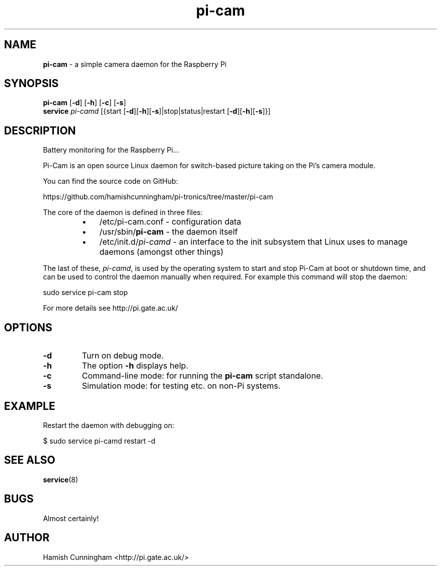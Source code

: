 .TH pi-cam 8 "September 12, 2013" "" "System Manager's Manual"
.SH NAME
\fBpi-cam \fP- a simple camera daemon for the Raspberry Pi
.SH SYNOPSIS
.nf
.fam C
\fBpi-cam\fP [\fB-d\fP] [\fB-h\fP] [\fB-c\fP] [\fB-s\fP]
\fBservice\fP \fIpi-camd\fP [{start [\fB-d\fP][\fB-h\fP][\fB-s\fP]|stop|status|restart [\fB-d\fP][\fB-h\fP][\fB-s\fP]}]
.fam T
.fi
.SH DESCRIPTION
Battery monitoring for the Raspberry Pi\.\.\.
.PP
Pi-Cam is an open source Linux daemon for switch-based picture taking on the
Pi's camera module.
.PP
You can find the source code on GitHub:
.PP
.nf
.fam C
    https://github.com/hamishcunningham/pi-tronics/tree/master/pi-cam

.fam T
.fi
The core of the daemon is defined in three files:
.RS
.IP \(bu 3
/etc/pi-cam.conf - configuration data
.IP \(bu 3
/usr/sbin/\fBpi-cam\fP - the daemon itself
.IP \(bu 3
/etc/init.d/\fIpi-camd\fP - an interface to the init subsystem that
Linux uses to manage daemons (amongst other things)
.RE
.PP
The last of these, \fIpi-camd\fP, is used by the operating system to start and
stop Pi-Cam at boot or shutdown time, and can be used to control the daemon
manually when required. For example this command will stop the daemon:
.PP
.nf
.fam C
    sudo service pi-cam stop

.fam T
.fi
For more details see http://pi.gate.ac.uk/
.SH OPTIONS
.TP
.B
\fB-d\fP
Turn on debug mode.
.TP
.B
\fB-h\fP
The option \fB-h\fP displays help.
.TP
.B
\fB-c\fP
Command-line mode: for running the \fBpi-cam\fP script standalone.
.TP
.B
\fB-s\fP
Simulation mode: for testing etc. on non-Pi systems.
.SH EXAMPLE
Restart the daemon with debugging on:
.PP
.nf
.fam C
    $ sudo service pi-camd restart -d
.fam T
.fi
.SH SEE ALSO
\fBservice\fP(8)
.SH BUGS
Almost certainly!
.SH AUTHOR
Hamish Cunningham <http://pi.gate.ac.uk/>
